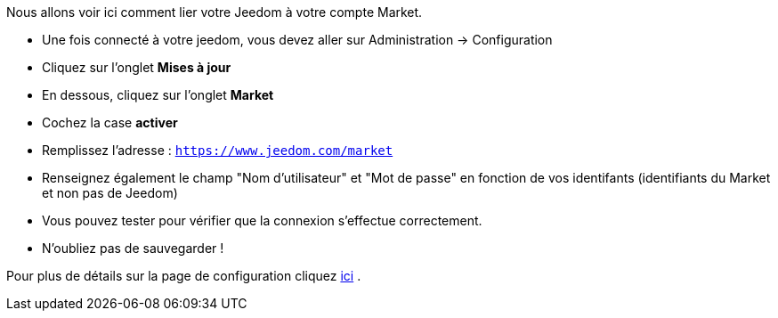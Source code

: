 Nous allons voir ici comment lier votre Jeedom à votre compte Market.

* Une fois connecté à votre jeedom, vous devez aller sur Administration → Configuration
* Cliquez sur l'onglet *Mises à jour*
* En dessous, cliquez sur l'onglet *Market*
* Cochez la case *activer*
* Remplissez l'adresse : `https://www.jeedom.com/market`
* Renseignez également le champ "Nom d'utilisateur" et "Mot de passe" en fonction de vos identifants (identifiants du Market et non pas de Jeedom)
* Vous pouvez tester pour vérifier que la connexion s'effectue correctement.
* N'oubliez pas de sauvegarder !

Pour plus de détails sur la page de configuration cliquez link:https://github.com/jeedom/core/blob/stable/doc/fr_FR/administration.asciidoc[ici] .